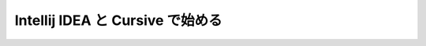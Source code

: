 
===================================
 Intellij IDEA と Cursive で始める
===================================
